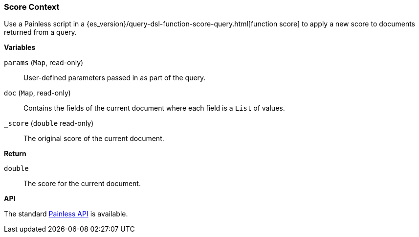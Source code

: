 [[painless-score-context]]
=== Score Context

Use a Painless script in a
{es_version}/query-dsl-function-score-query.html[function score] to apply a new
score to documents returned from a query.

*Variables*

`params` (`Map`, read-only)::
        User-defined parameters passed in as part of the query.

`doc` (`Map`, read-only)::
        Contains the fields of the current document where each field is a
        `List` of values.

`_score` (`double` read-only)::
        The original score of the current document.

*Return*

`double`::
        The score for the current document.

*API*

The standard <<painless-api-reference, Painless API>> is available.